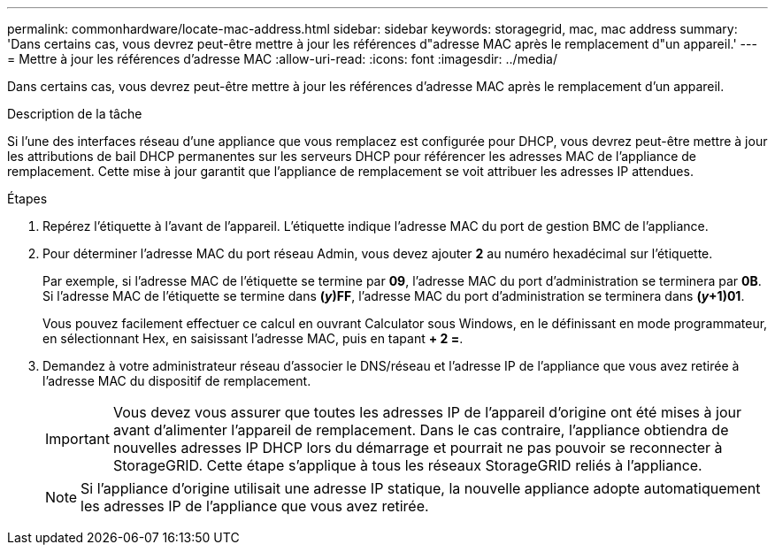 ---
permalink: commonhardware/locate-mac-address.html 
sidebar: sidebar 
keywords: storagegrid, mac, mac address 
summary: 'Dans certains cas, vous devrez peut-être mettre à jour les références d"adresse MAC après le remplacement d"un appareil.' 
---
= Mettre à jour les références d'adresse MAC
:allow-uri-read: 
:icons: font
:imagesdir: ../media/


[role="lead"]
Dans certains cas, vous devrez peut-être mettre à jour les références d'adresse MAC après le remplacement d'un appareil.

.Description de la tâche
Si l'une des interfaces réseau d'une appliance que vous remplacez est configurée pour DHCP, vous devrez peut-être mettre à jour les attributions de bail DHCP permanentes sur les serveurs DHCP pour référencer les adresses MAC de l'appliance de remplacement. Cette mise à jour garantit que l'appliance de remplacement se voit attribuer les adresses IP attendues.

.Étapes
. Repérez l'étiquette à l'avant de l'appareil. L'étiquette indique l'adresse MAC du port de gestion BMC de l'appliance.
. Pour déterminer l'adresse MAC du port réseau Admin, vous devez ajouter *2* au numéro hexadécimal sur l'étiquette.
+
Par exemple, si l'adresse MAC de l'étiquette se termine par *09*, l'adresse MAC du port d'administration se terminera par *0B*. Si l'adresse MAC de l'étiquette se termine dans *(_y_)FF*, l'adresse MAC du port d'administration se terminera dans *(_y_+1)01*.

+
Vous pouvez facilement effectuer ce calcul en ouvrant Calculator sous Windows, en le définissant en mode programmateur, en sélectionnant Hex, en saisissant l'adresse MAC, puis en tapant *+ 2 =*.

. Demandez à votre administrateur réseau d'associer le DNS/réseau et l'adresse IP de l'appliance que vous avez retirée à l'adresse MAC du dispositif de remplacement.
+

IMPORTANT: Vous devez vous assurer que toutes les adresses IP de l'appareil d'origine ont été mises à jour avant d'alimenter l'appareil de remplacement. Dans le cas contraire, l'appliance obtiendra de nouvelles adresses IP DHCP lors du démarrage et pourrait ne pas pouvoir se reconnecter à StorageGRID. Cette étape s'applique à tous les réseaux StorageGRID reliés à l'appliance.

+

NOTE: Si l'appliance d'origine utilisait une adresse IP statique, la nouvelle appliance adopte automatiquement les adresses IP de l'appliance que vous avez retirée.



